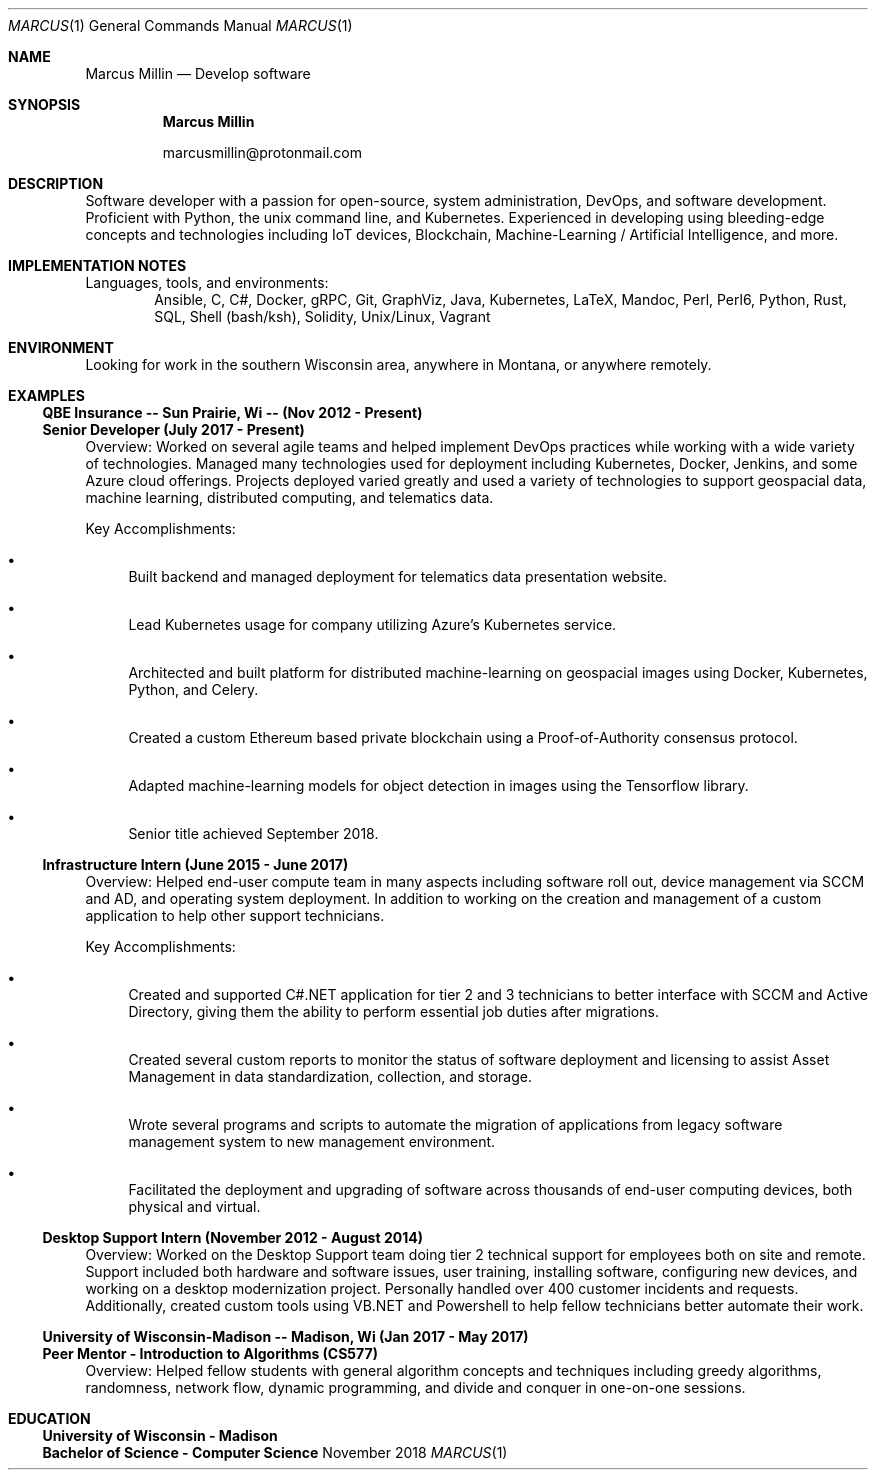 .Dd November 2018
.Dt MARCUS 1
.Os " "
.Sh NAME
.Nm "Marcus Millin"
.Nd Develop software
.Sh SYNOPSIS
.Nm
.Bl -item
.It
marcusmillin@protonmail.com
.El
.Sh DESCRIPTION
Software developer with a passion for open-source, system administration,
DevOps, and software development.
Proficient with Python, the unix command line, and Kubernetes.
Experienced in developing using bleeding-edge concepts and technologies
including IoT devices, Blockchain, Machine-Learning / Artificial Intelligence,
and more.
.Sh IMPLEMENTATION NOTES
Languages, tools, and environments:
.D1 Ansible, C, C#, Docker, gRPC, Git, GraphViz, Java, Kubernetes, LaTeX, Mandoc, Perl, Perl6, Python, Rust, SQL, Shell (bash/ksh), Solidity, Unix/Linux, Vagrant
.Sh ENVIRONMENT
Looking for work in the southern Wisconsin area, anywhere in Montana, or 
anywhere remotely.
.Sh EXAMPLES
.Ss QBE Insurance -- Sun Prairie, Wi -- (Nov 2012 - Present)
.Ss Senior Developer (July 2017 - Present)
.Bd -ragged
Overview:
Worked on several agile teams and helped implement DevOps practices while
working with a wide variety of technologies.
Managed many technologies used for deployment including Kubernetes, Docker,
Jenkins, and some Azure cloud offerings.
Projects deployed varied greatly and used a variety of technologies to support
geospacial data, machine learning, distributed computing, and telematics data.
.Ed
.Bd -ragged
Key Accomplishments:
.Bl -bullet
.It
Built backend and managed deployment for telematics data presentation website.
.It
Lead Kubernetes usage for company utilizing Azure's Kubernetes service.
.It
Architected and built platform for distributed machine-learning on geospacial
images using Docker, Kubernetes, Python, and Celery.
.It
Created a custom Ethereum based private blockchain using a Proof-of-Authority
consensus protocol.
.It
Adapted machine-learning models for object detection in images using the
Tensorflow library.
.It
Senior title achieved September 2018.
.El
.Ed
.Ss Infrastructure Intern (June 2015 - June 2017)
.Bd -ragged
Overview:
Helped end-user compute team in many aspects including software roll out, 
device management via SCCM and AD, and operating system deployment.
In addition to working on the creation and management of a custom application
to help other support technicians.
.Ed
.Bd -ragged
Key Accomplishments:
.Bl -bullet
.It
Created and supported C#.NET application for tier 2 and 3 technicians to better
interface with SCCM and Active Directory, giving them the ability to perform
essential job duties after migrations.
.It
Created several custom reports to monitor the status of software deployment and
licensing to assist Asset Management in data standardization, collection, and storage.
.It
Wrote several programs and scripts to automate the migration of applications
from legacy software management system to new management environment.
.It
Facilitated the deployment and upgrading of software across thousands of
end-user computing devices, both physical and virtual.
.El
.Ed
.Ss Desktop Support Intern (November 2012 - August 2014)
.Bd -ragged
Overview:
Worked on the Desktop Support team doing tier 2 technical support for employees 
both on site and remote.
Support included both hardware and software issues, user training, installing
software, configuring new devices, and working on a desktop modernization
project.
Personally handled over 400 customer incidents and requests.
Additionally, created custom tools using VB.NET and Powershell to help fellow
technicians better automate their work.
.Ed
.Ss University of Wisconsin-Madison -- Madison, Wi (Jan 2017 - May 2017)
.Ss Peer Mentor - Introduction to Algorithms (CS577)
.Bd -ragged
Overview:
Helped fellow students with general algorithm concepts and techniques including
greedy algorithms, randomness, network flow, dynamic programming, and divide
and conquer in one-on-one sessions.
.Ed
.Sh EDUCATION
.Ss University of Wisconsin - Madison
.Ss Bachelor of Science - Computer Science
